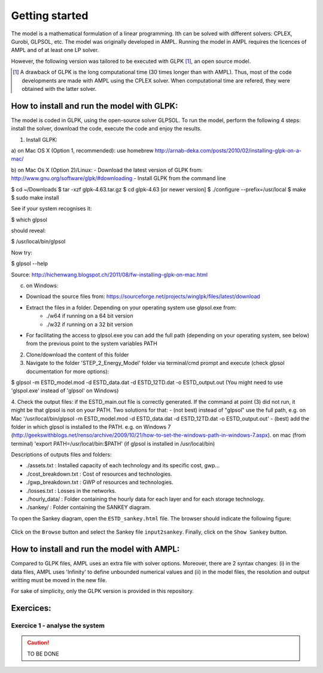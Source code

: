 Getting started
+++++++++++++++

The model is a mathematical formulation of a linear programming. Ith can be solved with different solvers: CPLEX, Gurobi, GLPSOL, etc. 
The model was originally developed in AMPL. Running the model in AMPL requires the licences of AMPL and of at least one LP solver.  

However, the following version was tailored to be executed with GLPK [1]_, an open source model. 


.. [1]
    A drawback of GLPK is the long computational time (30 times longer than with AMPL). Thus, most of the code developments are made with AMPL using the CPLEX solver. When computational time are refered, they were obtained with the latter solver.


How to install and run the model with GLPK:
===========================================
The model is coded in GLPK, using the open-source solver GLPSOL. To run the model, perform the following 4 steps: install the solver, download the code, execute the code and enjoy the results.


1. Install GLPK:

a) on Mac OS X (Option 1, recommended): use homebrew
http://arnab-deka.com/posts/2010/02/installing-glpk-on-a-mac/

b) on Mac Os X (Option 2)/Linux:
- Download the latest version of GLPK from: http://www.gnu.org/software/glpk/#downloading
- Install GLPK from the command line

$ cd ~/Downloads  
$ tar -xzf glpk-4.63.tar.gz  
$ cd  glpk-4.63 [or newer version]  
$ ./configure --prefix=/usr/local  
$ make  
$ sudo make install  

See if your system recognises it:

$ which glpsol

should reveal:

$ /usr/local/bin/glpsol

Now try:

$ glpsol --help

Source: http://hichenwang.blogspot.ch/2011/08/fw-installing-glpk-on-mac.html

c) on Windows:

- Download the source files from: https://sourceforge.net/projects/winglpk/files/latest/download
- Extract the files in a folder. Depending on your operating system use glpsol.exe from:
    * ./w64 if running on a 64 bit version
    * ./w32 if running on a 32 bit version
- For facilitating the access to glpsol.exe you can add the full path (depending on your operating system, see below) from the previous point to the system variables PATH

2. Clone/download the content of this folder


3. Navigate to the folder 'STEP_2_Energy_Model' folder via terminal/cmd prompt and execute (check glpsol documentation for more options):

$ glpsol -m ESTD_model.mod -d ESTD_data.dat -d ESTD_12TD.dat -o ESTD_output.out
(You might need to use 'glspol.exe' instead of 'glpsol' on Windows)

4. Check the output files: 
if the ESTD_main.out file is correctly generated.
If the command at point (3) did not run, it might be that glpsol is not on your PATH. Two solutions for that:
- (not best) instead of "glpsol" use the full path, e.g. on Mac '/usr/local/bin/glpsol  -m ESTD_model.mod -d ESTD_data.dat -d ESTD_12TD.dat -o ESTD_output.out'
- (best) add the folder in which glpsol is installed to the PATH. e.g. on Windows 7 (http://geekswithblogs.net/renso/archive/2009/10/21/how-to-set-the-windows-path-in-windows-7.aspx). on mac (from terminal) 'export PATH=/usr/local/bin:$PATH' (if glpsol is installed in /usr/local/bin)

Descriptions of outputs files and folders: 

- ./assets.txt : Installed capacity of each technology and its specific cost, gwp... 
- ./cost_breakdown.txt : Cost of resources and technologies. 
- ./gwp_breakdown.txt : GWP of resources and technologies. 
- ./losses.txt : Losses in the networks. 
- ./hourly_data/ : Folder containing the hourly data for each layer and for each storage technology. 
- ./sankey/ : Folder containing the SANKEY diagram. 

To open the Sankey diagram, open the ``ESTD_sankey.html`` file. The browser should indicate the following figure:

.. figure:: /images/sankey_select_file.png

Click on the ``Browse`` button and select the Sankey file ``input2sankey``. Finally, click on the ``Show Sankey`` button.

How to install and run the model with AMPL:
===========================================

Compared to GLPK files, AMPL uses an extra file with solver options. Moreover, there are 2 syntax changes: 
(i) in the data files, AMPL uses 'Infinity' to define unbounded numerical values and 
(ii) in the model files, the resolution and output writting must be moved in the new file.

For sake of simplicity, only the GLPK version is provided in this repository. 


Exercices:
==========

Exercice 1 - analyse the system
-------------------------------


.. caution ::
   TO BE DONE

